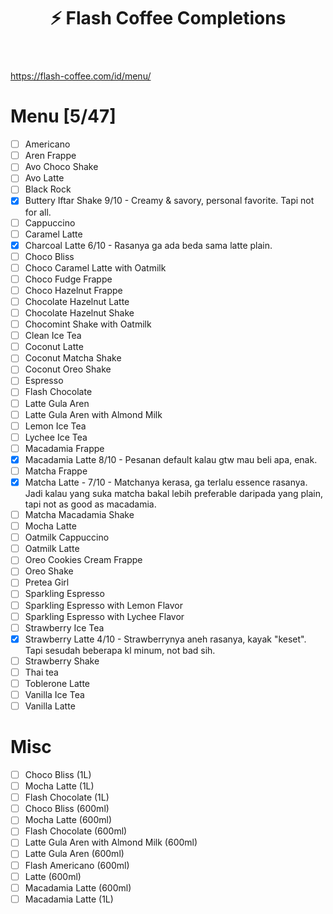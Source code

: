 #+title:⚡ Flash Coffee Completions
https://flash-coffee.com/id/menu/
* Menu [5/47]
- [ ] Americano
- [ ] Aren Frappe
- [ ] Avo Choco Shake
- [ ] Avo Latte
- [ ] Black Rock
- [X] Buttery Iftar Shake 9/10 - Creamy & savory, personal favorite. Tapi not for all.
- [ ] Cappuccino
- [ ] Caramel Latte
- [X] Charcoal Latte 6/10 - Rasanya ga ada beda sama latte plain.
- [ ] Choco Bliss
- [ ] Choco Caramel Latte with Oatmilk
- [ ] Choco Fudge Frappe
- [ ] Choco Hazelnut Frappe
- [ ] Chocolate Hazelnut Latte
- [ ] Chocolate Hazelnut Shake
- [ ] Chocomint Shake with Oatmilk
- [ ] Clean Ice Tea
- [ ] Coconut Latte
- [ ] Coconut Matcha Shake
- [ ] Coconut Oreo Shake
- [ ] Espresso
- [ ] Flash Chocolate
- [ ] Latte Gula Aren
- [ ] Latte Gula Aren with Almond Milk
- [ ] Lemon Ice Tea
- [ ] Lychee Ice Tea
- [ ] Macadamia Frappe
- [X] Macadamia Latte 8/10 - Pesanan default kalau gtw mau beli apa, enak.
- [ ] Matcha Frappe
- [X] Matcha Latte - 7/10 - Matchanya kerasa, ga terlalu essence rasanya. Jadi kalau yang suka matcha bakal lebih preferable daripada yang plain, tapi not as good as macadamia.
- [ ] Matcha Macadamia Shake
- [ ] Mocha Latte
- [ ] Oatmilk Cappuccino
- [ ] Oatmilk Latte
- [ ] Oreo Cookies Cream Frappe
- [ ] Oreo Shake
- [ ] Pretea Girl
- [ ] Sparkling Espresso
- [ ] Sparkling Espresso with Lemon Flavor
- [ ] Sparkling Espresso with Lychee Flavor
- [ ] Strawberry Ice Tea
- [X] Strawberry Latte 4/10 - Strawberrynya aneh rasanya, kayak "keset". Tapi sesudah beberapa kl minum, not bad sih.
- [ ] Strawberry Shake
- [ ] Thai tea
- [ ] Toblerone Latte
- [ ] Vanilla Ice Tea
- [ ] Vanilla Latte

* Misc
- [ ] Choco Bliss (1L)
- [ ] Mocha Latte (1L)
- [ ] Flash Chocolate (1L)
- [ ] Choco Bliss (600ml)
- [ ] Mocha Latte (600ml)
- [ ] Flash Chocolate (600ml)
- [ ] Latte Gula Aren with Almond Milk (600ml)
- [ ] Latte Gula Aren (600ml)
- [ ] Flash Americano (600ml)
- [ ] Latte (600ml)
- [ ] Macadamia Latte (600ml)
- [ ] Macadamia Latte (1L)
